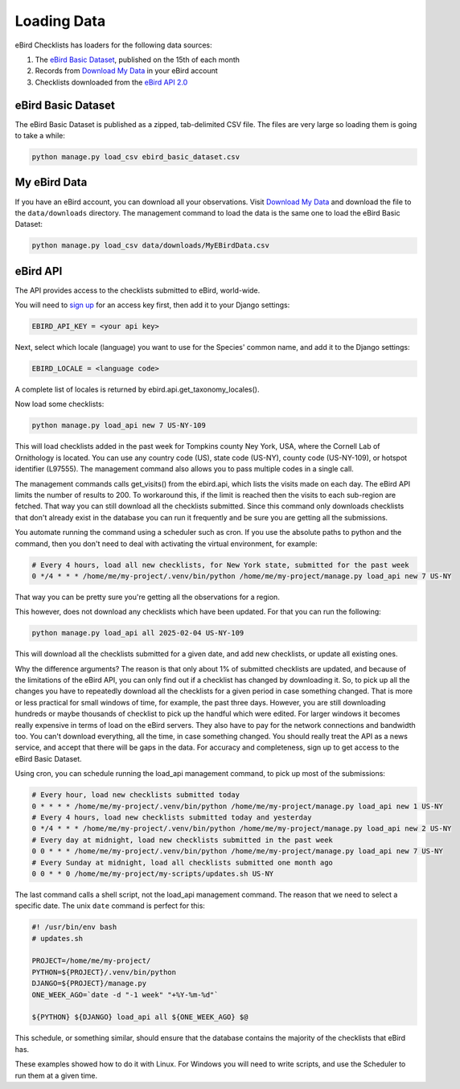 ============
Loading Data
============
eBird Checklists has loaders for the following data sources:

1. The `eBird Basic Dataset`_, published on the 15th of each month
2. Records from `Download My Data`_ in your eBird account
3. Checklists downloaded from the `eBird API 2.0`_

.. _eBird Basic Dataset: https://support.ebird.org/en/support/solutions/articles/48000838205-download-ebird-data#anchorEBD
.. _Download My Data: https://ebird.org/downloadMyData
.. _eBird API 2.0: https://documenter.getpostman.com/view/664302/S1ENwy59


eBird Basic Dataset
-------------------
The eBird Basic Dataset is published as a zipped, tab-delimited CSV file. The
files are very large so loading them is going to take a while:

.. code-block:: console

    python manage.py load_csv ebird_basic_dataset.csv


My eBird Data
-------------
If you have an eBird account, you can download all your observations. Visit
`Download My Data`_ and download the file to the ``data/downloads`` directory.
The management command to load the data is the same one to load the eBird
Basic Dataset:

.. code-block:: console

    python manage.py load_csv data/downloads/MyEBirdData.csv


eBird API
---------
The API provides access to the checklists submitted to eBird, world-wide.

You will need to `sign up`_ for an access key first, then add it to your
Django settings:

.. code-block:: python

    EBIRD_API_KEY = <your api key>

Next, select which locale (language) you want to use for the Species' common
name, and add it to the Django settings:

.. code-block:: python

    EBIRD_LOCALE = <language code>

A complete list of locales is returned by ebird.api.get_taxonomy_locales().

Now load some checklists:

.. code-block:: console

    python manage.py load_api new 7 US-NY-109

This will load checklists added in the past week for Tompkins county Ney York, USA,
where the Cornell Lab of Ornithology is located. You can use any country code (US),
state code (US-NY), county code (US-NY-109), or hotspot identifier (L97555). The
management command also allows you to pass multiple codes in a single call.

The management commands calls get_visits() from the ebird.api, which lists the
visits made on each day. The eBird API limits the number of results to 200. To
workaround this, if the limit is reached then the visits to each sub-region are
fetched. That way you can still download all the checklists submitted. Since
this command only downloads checklists that don't already exist in the database
you can run it frequently and be sure you are getting all the submissions.

You automate running the command using a scheduler such as cron. If you use the
absolute paths to python and the command, then you don't need to deal with activating
the virtual environment, for example:

.. code-block:: console

    # Every 4 hours, load all new checklists, for New York state, submitted for the past week
    0 */4 * * * /home/me/my-project/.venv/bin/python /home/me/my-project/manage.py load_api new 7 US-NY

That way you can be pretty sure you're getting all the observations for a region.

This however, does not download any checklists which have been updated. For that
you can run the following:

.. code-block:: console

    python manage.py load_api all 2025-02-04 US-NY-109

This will download all the checklists submitted for a given date, and add new
checklists, or update all existing ones.

Why the difference arguments? The reason is that only about 1% of submitted
checklists are updated, and because of the limitations of the eBird API, you can
only find out if a checklist has changed by downloading it. So, to pick up all the
changes you have to repeatedly download all the checklists for a given period in
case something changed. That is more or less practical for small windows of time,
for example, the past three days. However, you are still downloading hundreds or
maybe thousands of checklist to pick up the handful which were edited. For larger
windows it becomes really expensive in terms of load on the eBird servers. They
also have to pay for the network connections and bandwidth too. You can't download
everything, all the time, in case something changed. You should really treat the
API as a news service, and accept that there will be gaps in the data. For accuracy
and completeness, sign up to get access to the eBird Basic Dataset.

Using cron, you can schedule running the load_api management command, to pick up
most of the submissions:

.. code-block:: console

    # Every hour, load new checklists submitted today
    0 * * * * /home/me/my-project/.venv/bin/python /home/me/my-project/manage.py load_api new 1 US-NY
    # Every 4 hours, load new checklists submitted today and yesterday
    0 */4 * * * /home/me/my-project/.venv/bin/python /home/me/my-project/manage.py load_api new 2 US-NY
    # Every day at midnight, load new checklists submitted in the past week
    0 0 * * * /home/me/my-project/.venv/bin/python /home/me/my-project/manage.py load_api new 7 US-NY
    # Every Sunday at midnight, load all checklists submitted one month ago
    0 0 * * 0 /home/me/my-project/my-scripts/updates.sh US-NY

The last command calls a shell script, not the load_api management command. The
reason that we need to select a specific date. The unix ``date`` command is
perfect for this:

.. code-block:: console

    #! /usr/bin/env bash
    # updates.sh

    PROJECT=/home/me/my-project/
    PYTHON=${PROJECT}/.venv/bin/python
    DJANGO=${PROJECT}/manage.py
    ONE_WEEK_AGO=`date -d "-1 week" "+%Y-%m-%d"`

    ${PYTHON} ${DJANGO} load_api all ${ONE_WEEK_AGO} $@

This schedule, or something similar, should ensure that the database contains the
majority of the checklists that eBird has.

These examples showed how to do it with Linux. For Windows you will need to write
scripts, and use the Scheduler to run them at a given time.

.. _sign up: https://ebird.org/api/keygen

